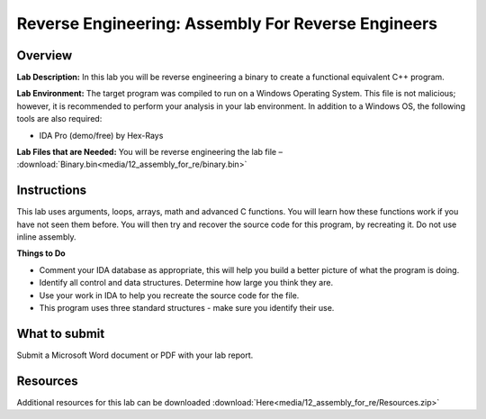 ***************************************************
Reverse Engineering: Assembly For Reverse Engineers
***************************************************

Overview
--------

**Lab Description:** In this lab you will be reverse engineering a
binary to create a functional equivalent C++ program.

**Lab Environment:** The target program was compiled to run on a Windows
Operating System. This file is not malicious; however, it is recommended
to perform your analysis in your lab environment. In addition to a
Windows OS, the following tools are also required:

-  IDA Pro (demo/free) by Hex-Rays

**Lab Files that are Needed:** You will be reverse engineering the lab
file – :download:`Binary.bin<media/12_assembly_for_re/binary.bin>`

Instructions
------------

This lab uses arguments, loops, arrays, math and advanced C functions.
You will learn how these functions work if you have not seen them
before. You will then try and recover the source code for this program,
by recreating it. Do not use inline assembly.

**Things to Do**

-  Comment your IDA database as appropriate, this will help you build a
   better picture of what the program is doing.

-  Identify all control and data structures. Determine how large you
   think they are.

-  Use your work in IDA to help you recreate the source code for the
   file.

-  This program uses three standard structures - make sure you identify
   their use.

What to submit 
--------------

Submit a Microsoft Word document or PDF with your lab report.

Resources
---------

Additional resources for this lab can be downloaded :download:`Here<media/12_assembly_for_re/Resources.zip>`

